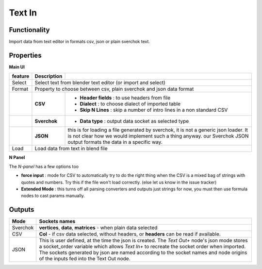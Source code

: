 Text In
========

Functionality
-------------

Import data from text editor in formats csv, json or plain sverchok text.

Properties
----------

**Main UI**

+-------------------------+-------------------+--------------------------------------------------------+
| feature                 |  Description      |                                                        |
+=========================+===================+========================================================+
| Select                  |  Select text from blender text editor (or import and select)               |
+-------------------------+-------------------+--------------------------------------------------------+
| Format                  |  Property to choose between csv, plain sverchok and json                   |
|                         |  data format                                                               |
+-------------------------+-------------------+--------------------------------------------------------+
|                         |  **CSV**          | - **Header fields** : to use headers from file         |
|                         |                   | - **Dialect** : to choose dialect of imported table    |
|                         |                   | - **Skip N Lines** : skip a number of intro lines      |
|                         |                   |   in a non standard CSV                                |
+-------------------------+-------------------+--------------------------------------------------------+
|                         |  **Sverchok**     | - **Data type** : output data socket as selected type  |
+-------------------------+-------------------+--------------------------------------------------------+
|                         |  **JSON**         | this is for loading a file generated by sverchok, it   |
|                         |                   | is not a generic json loader. It is not clear how      |
|                         |                   | we would implement such a thing anyway. our Sverchok   |
|                         |                   | JSON output formats the data in a specific way.        |
+-------------------------+-------------------+--------------------------------------------------------+
| Load                    |  Load data from text in blend file                                         |
+-------------------------+-------------------+--------------------------------------------------------+

**N Panel**

The *N-panel* has a few options too

- **force input** : mode for CSV to automatically try to do the right thing when the CSV is
  a mixed bag of strings with quotes and numbers. Try this if the file won't load correctly. (else let us know in the issue tracker)

- **Extended Mode** : this turns off all parsing converters and outputs just strings for now, you must then use formula nodes to cast params manually.


Outputs
-------

+----------+----------------------------------------------------------------------------------------------------------------+
| Mode     | Sockets names                                                                                                  |
+==========+================================================================================================================+
| Sverchok | **vertices**, **data**, **matrices** - when plain data selected                                                |
+----------+----------------------------------------------------------------------------------------------------------------+
| CSV      | **Col** - if csv data selected, without headers, or **headers** can be read if available.                      |
+----------+----------------------------------------------------------------------------------------------------------------+
| JSON     | This is user defined, at the time the json is created. The *Text Out+* node's json mode                        |
|          | stores a socket_order variable which allows *Text In+* to recreate the socket order when imported.             |
|          | The sockets generated by json are named according to the socket names and node origins of the inputs           |
|          | fed into the Text Out node.                                                                                    |
+----------+----------------------------------------------------------------------------------------------------------------+
